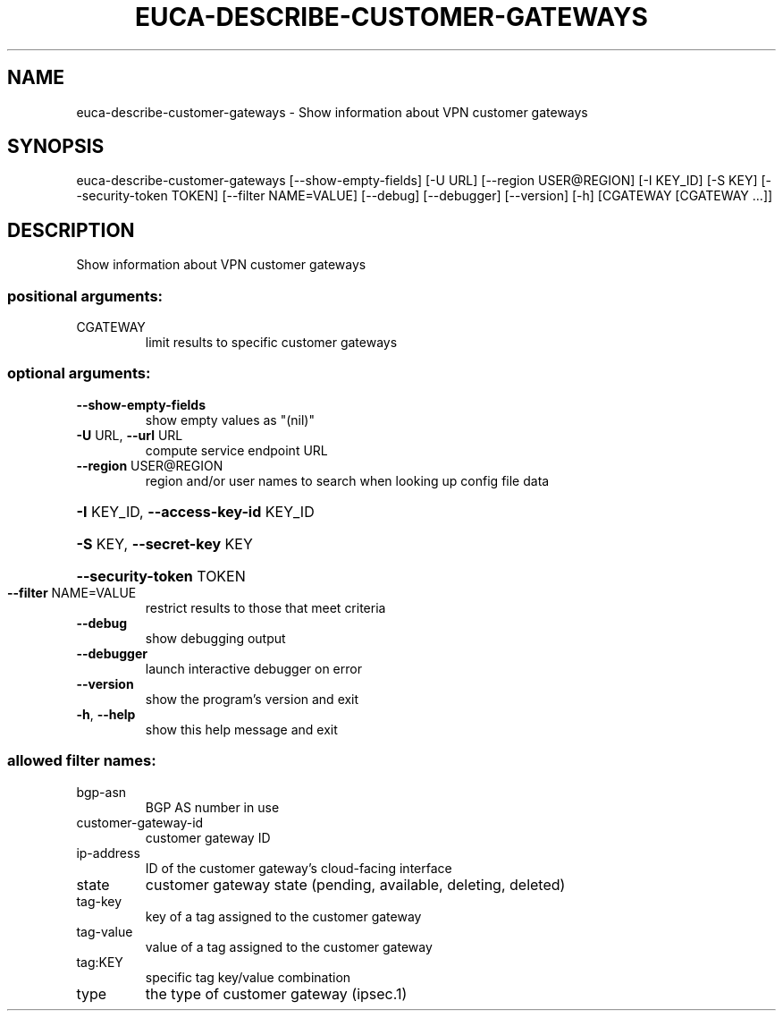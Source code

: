 .\" DO NOT MODIFY THIS FILE!  It was generated by help2man 1.44.1.
.TH EUCA-DESCRIBE-CUSTOMER-GATEWAYS "1" "September 2014" "euca2ools 3.2.0" "User Commands"
.SH NAME
euca-describe-customer-gateways \- Show information about VPN customer gateways
.SH SYNOPSIS
euca\-describe\-customer\-gateways [\-\-show\-empty\-fields] [\-U URL]
[\-\-region USER@REGION] [\-I KEY_ID]
[\-S KEY] [\-\-security\-token TOKEN]
[\-\-filter NAME=VALUE] [\-\-debug]
[\-\-debugger] [\-\-version] [\-h]
[CGATEWAY [CGATEWAY ...]]
.SH DESCRIPTION
Show information about VPN customer gateways
.SS "positional arguments:"
.TP
CGATEWAY
limit results to specific customer gateways
.SS "optional arguments:"
.TP
\fB\-\-show\-empty\-fields\fR
show empty values as "(nil)"
.TP
\fB\-U\fR URL, \fB\-\-url\fR URL
compute service endpoint URL
.TP
\fB\-\-region\fR USER@REGION
region and/or user names to search when looking up
config file data
.HP
\fB\-I\fR KEY_ID, \fB\-\-access\-key\-id\fR KEY_ID
.HP
\fB\-S\fR KEY, \fB\-\-secret\-key\fR KEY
.HP
\fB\-\-security\-token\fR TOKEN
.TP
\fB\-\-filter\fR NAME=VALUE
restrict results to those that meet criteria
.TP
\fB\-\-debug\fR
show debugging output
.TP
\fB\-\-debugger\fR
launch interactive debugger on error
.TP
\fB\-\-version\fR
show the program's version and exit
.TP
\fB\-h\fR, \fB\-\-help\fR
show this help message and exit
.SS "allowed filter names:"
.TP
bgp\-asn
BGP AS number in use
.TP
customer\-gateway\-id
customer gateway ID
.TP
ip\-address
ID of the customer gateway's cloud\-facing
interface
.TP
state
customer gateway state (pending, available,
deleting, deleted)
.TP
tag\-key
key of a tag assigned to the customer gateway
.TP
tag\-value
value of a tag assigned to the customer
gateway
.TP
tag:KEY
specific tag key/value combination
.TP
type
the type of customer gateway (ipsec.1)
